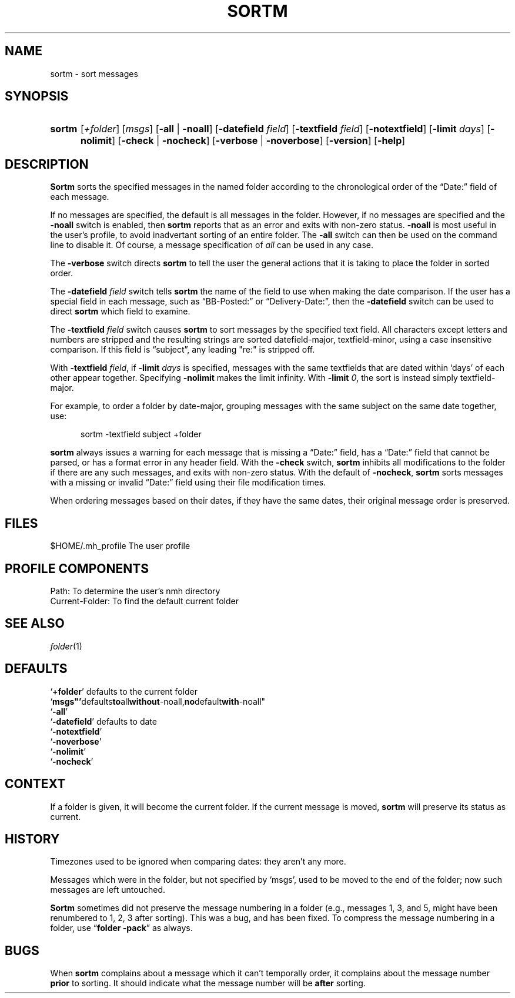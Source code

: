 .TH SORTM %manext1% "March 23, 2014" "%nmhversion%"
.\"
.\" %nmhwarning%
.\"
.SH NAME
sortm \- sort messages
.SH SYNOPSIS
.HP 5
.na
.B sortm
.RI [ +folder ]
.RI [ msgs ]
.RB [ \-all " | " \-noall ]
.RB [ \-datefield
.IR field ]
.RB [ \-textfield
.IR field ]
.RB [ \-notextfield ]
.RB [ \-limit
.IR days ]
.RB [ \-nolimit ]
.RB [ \-check " | " \-nocheck ]
.RB [ \-verbose " | " \-noverbose ]
.RB [ \-version ]
.RB [ \-help ]
.ad
.SH DESCRIPTION
.B Sortm
sorts the specified messages in the named folder according
to the chronological order of the \*(lqDate:\*(rq field of each message.
.PP
If no messages are specified, the default is all messages in the folder.
However, if no messages are specified and the
.B \-noall
switch is enabled, then
.B sortm
reports that as an error and exits with non-zero status.
.B \-noall
is most useful in the user's profile, to avoid inadvertant sorting of
an entire folder.  The
.B \-all
switch can then be used on the command line to disable it.  Of course,
a message specification of
.I all
can be used in any case.
.PP
The
.B \-verbose
switch directs
.B sortm
to tell the user the general
actions that it is taking to place the folder in sorted order.
.PP
The
.B \-datefield
.I field
switch tells
.B sortm
the name of the field to
use when making the date comparison.  If the user has a special field in
each message, such as \*(lqBB\-Posted:\*(rq or \*(lqDelivery\-Date:\*(rq,
then the
.B \-datefield
switch can be used to direct
.B sortm
which field to examine.
.PP
The
.B \-textfield
.I field
switch causes
.B sortm
to sort messages by the specified text field.  All characters except
letters and numbers are stripped and the resulting strings are sorted
datefield\-major, textfield\-minor, using a case insensitive
comparison.  If this field is \*(lqsubject\*(rq, any leading "re:" is
stripped off.
.PP
With
.B \-textfield
.IR field ,
if
.B \-limit
.I days
is specified, messages
with the same textfields that are dated within `days' of each other
appear together.  Specifying
.B \-nolimit
makes the limit infinity.
With
.B \-limit
.IR 0 ,
the sort is instead simply textfield\-major.
.PP
For example, to order a folder by date-major, grouping messages with
the same subject on the same date together, use:
.PP
.RS 5
sortm -textfield subject +folder
.RE
.PP
.B sortm
always issues a warning for each message that is missing a
\*(lqDate:\*(rq field, has a \*(lqDate:\*(rq field that cannot be
parsed, or has a format error in any header field.  With the
.B \-check
switch,
.B sortm
inhibits all modifications to the folder if there are any such
messages, and exits with non-zero status.  With the default of
.BR \-nocheck ,
.B sortm
sorts messages with a missing or invalid
\*(lqDate:\*(rq field using their file modification times.
.PP
When ordering messages based on their dates, if they have the same
dates, their original message order is preserved.
.SH FILES
.fc ^ ~
.nf
.ta \w'%etcdir%/ExtraBigFileName  'u
^$HOME/\&.mh\(ruprofile~^The user profile
.fi
.SH "PROFILE COMPONENTS"
.fc ^ ~
.nf
.ta 2.4i
.ta \w'ExtraBigProfileName  'u
^Path:~^To determine the user's nmh directory
^Current\-Folder:~^To find the default current folder
.fi
.SH "SEE ALSO"
.IR folder (1)
.SH DEFAULTS
.nf
.RB ` +folder "' defaults to the current folder"
.RB ` msgs"' defaults to all without -noall, no default with -noall"
.RB ` \-all '
.RB ` \-datefield "' defaults to date"
.RB ` \-notextfield '
.RB ` \-noverbose '
.RB ` \-nolimit '
.RB ` \-nocheck '
.fi
.SH CONTEXT
If a folder is given, it will become the current folder.  If the current
message is moved,
.B sortm
will preserve its status as current.
.SH HISTORY
Timezones used to be ignored when comparing dates: they aren't any more.
.PP
Messages which were in the folder, but not specified by `msgs', used to
be moved to the end of the folder; now such messages are left untouched.
.PP
.B Sortm
sometimes did not preserve the message numbering in a folder
(e.g., messages 1, 3, and 5, might have been renumbered to 1, 2, 3 after
sorting).  This was a bug, and has been fixed.  To compress the message
numbering in a folder, use
.RB \*(lq "folder\ \-pack" \*(rq
as always.
.SH BUGS
When
.B sortm
complains about a message which it can't temporally
order, it complains about the message number
.B prior
to sorting.
It should indicate what the message number will be
.B after
sorting.
